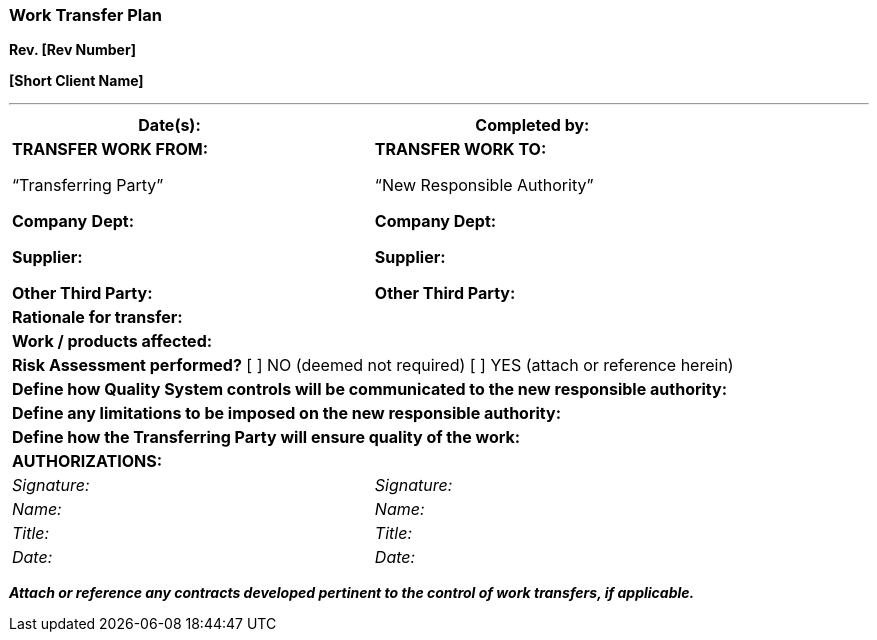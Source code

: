 === Work Transfer Plan +

*Rev. [Rev Number]* +

*[Short Client Name]*

---

[cols=",",options="header",]
|===
|*Date(s):*       |*Completed by:*      
a|
[.text-center]
*TRANSFER WORK FROM:*
[.text-center]
“Transferring Party”

*Company* *Dept:*

*Supplier:*

*Other Third Party:*

a|
[.text-center]
*TRANSFER WORK TO:*
[.text-center]
“New Responsible Authority”

*Company Dept:*

*Supplier:*

*Other Third Party:*

2+|*Rationale for transfer:*      

2+|*Work / products affected:*      

2+|*Risk Assessment performed?* [ ] NO (deemed not required) [ ] YES (attach or reference herein)

2+|*Define how Quality System controls will be communicated to the new responsible authority:*

2+|*Define any limitations to be imposed on the new responsible authority:*

2+|*Define how the Transferring Party will ensure quality of the work:*

2+^|*AUTHORIZATIONS:*

|_Signature:_ |_Signature:_

|_Name:_    |_Name:_

|_Title:_   |_Title:_

|_Date:_    |_Date:_
|===

[.text-center]
*_Attach or reference any contracts developed pertinent to the control
of work transfers, if applicable._*

